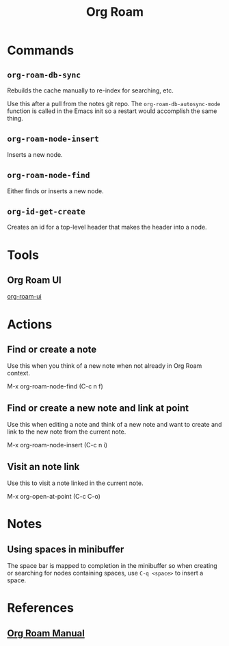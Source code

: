 :PROPERTIES:
:ID:       D56FD870-397C-44A6-A04F-D9E1241A9641
:END:
#+title: Org Roam

* Commands
:PROPERTIES:
:ID:       E04776E9-856B-4073-ADAF-9C8ECFC38C3C
:ROAM_ALIASES: "Org Roam Commands"
:END:
** ~org-roam-db-sync~
Rebuilds the cache manually to re-index for searching, etc.

Use this after a pull from the notes git repo. The
~org-roam-db-autosync-mode~ function is called in the Emacs init so a
restart would accomplish the same thing.

** ~org-roam-node-insert~

Inserts a new node.

** ~org-roam-node-find~

Either finds or inserts a new node.

** ~org-id-get-create~

Creates an id for a top-level header that makes the header into a node.


* Tools
:PROPERTIES:
:ID:       F611954E-48DE-4621-94A7-455E0BC887DA
:ROAM_ALIASES: "Org Roam Tools"
:END:
** Org Roam UI
[[https://github.com/org-roam/org-roam-ui][org-roam-ui]]

* Actions
** Find or create a note
Use this when you think of a new note when not already in Org Roam context.

M-x org-roam-node-find (C-c n f)

** Find or create a new note and link at point
Use this when editing a note and think of a new note and want to create and link to the new note from the current note.

M-x org-roam-node-insert (C-c n i)

** Visit an note link
Use this to visit a note linked in the current note.

M-x org-open-at-point (C-c C-o)


* Notes

** Using spaces in minibuffer
The space bar is mapped to completion in the minibuffer so when
creating or searching for nodes containing spaces, use ~C-q <space>~
to insert a space.

* References
** [[https://www.orgroam.com/manual.html][Org Roam Manual]]
